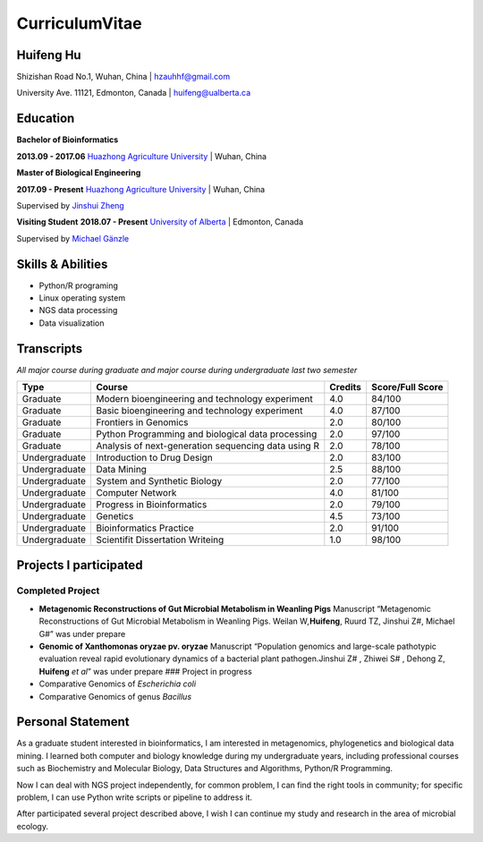 CurriculumVitae
===============

Huifeng Hu
----------

Shizishan Road No.1, Wuhan, China \| hzauhhf@gmail.com

University Ave. 11121, Edmonton, Canada \| huifeng@ualberta.ca

Education
---------

**Bachelor of Bioinformatics**

**2013.09 - 2017.06** `Huazhong Agriculture
University <http://www.hzau.edu.cn/en/HOME.htm>`__ \| Wuhan, China

**Master of Biological Engineering**

**2017.09 - Present** `Huazhong Agriculture
University <http://www.hzau.edu.cn/en/HOME.htm>`__ \| Wuhan, China

Supervised by `Jinshui
Zheng <https://scholar.google.com.tw/citations?hl=zh-CN&user=L9z2gMAAAAAJ&view_op=list_works&sortby=pubdate>`__

**Visiting Student** **2018.07 - Present** `University of
Alberta <https://www.ualberta.ca/>`__ \| Edmonton, Canada

Supervised by `Michael
Gänzle <https://scholar.google.ca/citations?user=Zc29kvEAAAAJ&hl=en>`__

Skills & Abilities
------------------

-  Python/R programing
-  Linux operating system
-  NGS data processing
-  Data visualization

Transcripts
-----------

*All major course during graduate and major course during undergraduate
last two semester*

+-----------------+-----------------+-----------------+-----------------+
| Type            | Course          | Credits         | Score/Full      |
|                 |                 |                 | Score           |
+=================+=================+=================+=================+
| Graduate        | Modern          | 4.0             | 84/100          |
|                 | bioengineering  |                 |                 |
|                 | and technology  |                 |                 |
|                 | experiment      |                 |                 |
+-----------------+-----------------+-----------------+-----------------+
| Graduate        | Basic           | 4.0             | 87/100          |
|                 | bioengineering  |                 |                 |
|                 | and technology  |                 |                 |
|                 | experiment      |                 |                 |
+-----------------+-----------------+-----------------+-----------------+
| Graduate        | Frontiers in    | 2.0             | 80/100          |
|                 | Genomics        |                 |                 |
+-----------------+-----------------+-----------------+-----------------+
| Graduate        | Python          | 2.0             | 97/100          |
|                 | Programming and |                 |                 |
|                 | biological data |                 |                 |
|                 | processing      |                 |                 |
+-----------------+-----------------+-----------------+-----------------+
| Graduate        | Analysis of     | 2.0             | 78/100          |
|                 | next-generation |                 |                 |
|                 | sequencing data |                 |                 |
|                 | using R         |                 |                 |
+-----------------+-----------------+-----------------+-----------------+
| Undergraduate   | Introduction to | 2.0             | 83/100          |
|                 | Drug Design     |                 |                 |
+-----------------+-----------------+-----------------+-----------------+
| Undergraduate   | Data Mining     | 2.5             | 88/100          |
+-----------------+-----------------+-----------------+-----------------+
| Undergraduate   | System and      | 2.0             | 77/100          |
|                 | Synthetic       |                 |                 |
|                 | Biology         |                 |                 |
+-----------------+-----------------+-----------------+-----------------+
| Undergraduate   | Computer        | 4.0             | 81/100          |
|                 | Network         |                 |                 |
+-----------------+-----------------+-----------------+-----------------+
| Undergraduate   | Progress in     | 2.0             | 79/100          |
|                 | Bioinformatics  |                 |                 |
+-----------------+-----------------+-----------------+-----------------+
| Undergraduate   | Genetics        | 4.5             | 73/100          |
+-----------------+-----------------+-----------------+-----------------+
| Undergraduate   | Bioinformatics  | 2.0             | 91/100          |
|                 | Practice        |                 |                 |
+-----------------+-----------------+-----------------+-----------------+
| Undergraduate   | Scientifit      | 1.0             | 98/100          |
|                 | Dissertation    |                 |                 |
|                 | Writeing        |                 |                 |
+-----------------+-----------------+-----------------+-----------------+

Projects I participated
-----------------------

Completed Project
~~~~~~~~~~~~~~~~~

-  **Metagenomic Reconstructions of Gut Microbial Metabolism in Weanling
   Pigs** Manuscript “Metagenomic Reconstructions of Gut Microbial
   Metabolism in Weanling Pigs. Weilan W\ *,*\ **Huifeng**, Ruurd TZ,
   Jinshui Z#, Michael G#” was under prepare
-  **Genomic of Xanthomonas oryzae pv. oryzae** Manuscript “Population
   genomics and large-scale pathotypic evaluation reveal rapid
   evolutionary dynamics of a bacterial plant pathogen.Jinshui Z# ,
   Zhiwei S# , Dehong Z, **Huifeng** *et al*” was under prepare ###
   Project in progress
-  Comparative Genomics of *Escherichia coli*
-  Comparative Genomics of genus *Bacillus*

Personal Statement
------------------

As a graduate student interested in bioinformatics, I am interested in
metagenomics, phylogenetics and biological data mining. I learned both
computer and biology knowledge during my undergraduate years, including
professional courses such as Biochemistry and Molecular Biology, Data
Structures and Algorithms, Python/R Programming.

Now I can deal with NGS project independently, for common problem, I can
find the right tools in community; for specific problem, I can use
Python write scripts or pipeline to address it.

After participated several project described above, I wish I can
continue my study and research in the area of microbial ecology.
